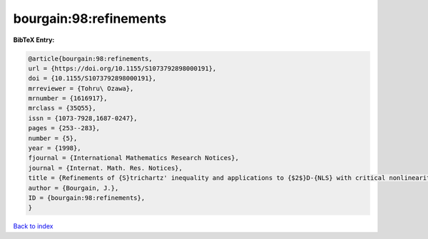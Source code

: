 bourgain:98:refinements
=======================

.. :cite:t:`bourgain:98:refinements`

.. bibliography:: ../../All.bib

**BibTeX Entry:**

.. code-block:: bibtex

   @article{bourgain:98:refinements,
   url = {https://doi.org/10.1155/S1073792898000191},
   doi = {10.1155/S1073792898000191},
   mrreviewer = {Tohru\ Ozawa},
   mrnumber = {1616917},
   mrclass = {35Q55},
   issn = {1073-7928,1687-0247},
   pages = {253--283},
   number = {5},
   year = {1998},
   fjournal = {International Mathematics Research Notices},
   journal = {Internat. Math. Res. Notices},
   title = {Refinements of {S}trichartz' inequality and applications to {$2$}D-{NLS} with critical nonlinearity},
   author = {Bourgain, J.},
   ID = {bourgain:98:refinements},
   }

`Back to index <../index>`_
